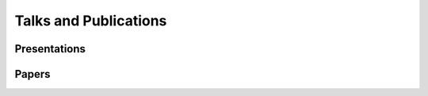.. _Talks-and-Publications:

======================
Talks and Publications
======================

Presentations
=============

Papers
======
